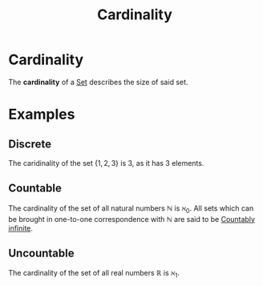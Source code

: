 :PROPERTIES:
:ID:       fe87fdb4-b86b-48db-8a2d-eb402b095ad2
:END:
#+title: Cardinality
#+filetags: set-theory mathematics definition

* Cardinality

The *cardinality* of a [[id:25a5762d-db61-4f84-9962-b96e20c7e84b][Set]] describes the size of said set.


* Examples

** Discrete
The caridinality of the set  $\{1,2,3\}$ is $3$, as it has 3 elements.

** Countable

The cardinality of the set of all natural numbers $\mathbb{N}$ is $\aleph_0$.
All sets which can be brought in one-to-one correspondence with $\mathbb{N}$ are said to be [[id:b476726a-277a-49aa-88e3-afe48b85fc14][Countably infinite]].

** Uncountable

The cardinality of the set of all real numbers $\mathbb{R}$ is $\aleph_1$.
